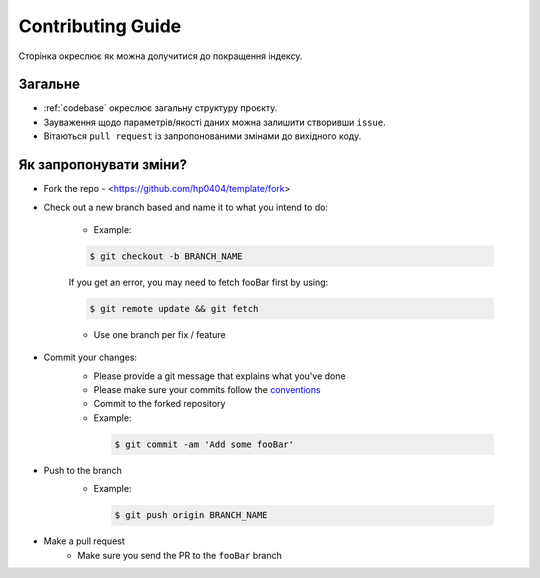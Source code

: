 Contributing Guide
==================

Сторінка окреслює як можна долучитися до покращення індексу. 


Загальне
--------
- :ref:`codebase` окреслює загальну структуру проєкту.
- Зауваження щодо параметрів/якості даних можна залишити створивши ``issue``.
- Вітаються ``pull request`` із запропонованими змінами до вихідного коду. 

Як запропонувати зміни?
-----------------------

- Fork the repo
  - <https://github.com/hp0404/template/fork>
- Check out a new branch based and name it to what you intend to do:
  
   - Example:
   
   .. code-block:: console

         $ git checkout -b BRANCH_NAME

   If you get an error, you may need to fetch fooBar first by using:
  
   .. code-block:: console
  
         $ git remote update && git fetch
    
   - Use one branch per fix / feature
- Commit your changes:
   - Please provide a git message that explains what you've done
   - Please make sure your commits follow the `conventions <https://gist.github.com/robertpainsi/b632364184e70900af4ab688decf6f53#file-commit-message-guidelines-md/>`_
   - Commit to the forked repository
   - Example:
    
    .. code-block:: console
        
        $ git commit -am 'Add some fooBar'
    
- Push to the branch
   - Example:
    
    .. code-block:: console

        $ git push origin BRANCH_NAME
    
- Make a pull request
   - Make sure you send the PR to the ``fooBar`` branch
